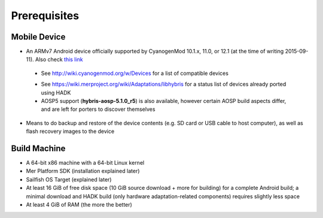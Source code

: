 Prerequisites
=============

.. _this link: https://github.com/mer-hybris/android/branches

Mobile Device
-------------

* An ARMv7 Android device officially supported by CyanogenMod 10.1.x, 11.0, or
  12.1 (at the time of writing 2015-09-11). Also check `this link`_

 - See http://wiki.cyanogenmod.org/w/Devices for a list of compatible devices

 * See https://wiki.merproject.org/wiki/Adaptations/libhybris for a status list
   of devices already ported using HADK

 * AOSP5 support (**hybris-aosp-5.1.0_r5**) is also available, however certain
   AOSP build aspects differ, and are left for porters to discover themselves

* Means to do backup and restore of the device contents (e.g. SD card or USB
  cable to host computer), as well as flash recovery images to the device

Build Machine
-------------

* A 64-bit x86 machine with a 64-bit Linux kernel

* Mer Platform SDK (installation explained later)

* Sailfish OS Target (explained later)

* At least 16 GiB of free disk space (10 GiB source download + more for
  building) for a complete Android build; a minimal download and HADK build
  (only hardware adaptation-related components) requires slightly less space

* At least 4 GiB of RAM (the more the better)


